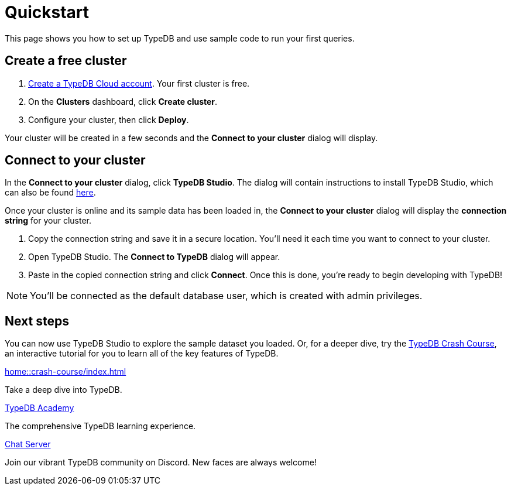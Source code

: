 = Quickstart
:keywords: start, learn, typedb, typeql, tutorial, quickstart, console, studio, database, create, insert, query
:pageTitle: Quickstart guide
:summary: Learn how to create a TypeDB database, load schema and data, perform queries.
:tabs-sync-option:
:experimental:

This page shows you how to set up TypeDB and use sample code to run your first queries.

// video::UQbdl35ymOg[youtube,role=framed]

[#_create_free_cluster]
== Create a free cluster

. https://cloud.typedb.com[Create a TypeDB Cloud account]. Your first cluster is free.
. On the *Clusters* dashboard, click *Create cluster*.
. Configure your cluster, then click *Deploy*.

Your cluster will be created in a few seconds and the *Connect to your cluster* dialog will display.


[#_connect_cluster]
== Connect to your cluster

In the *Connect to your cluster* dialog, click *TypeDB Studio*. The dialog will contain instructions to install TypeDB Studio, which can also be found xref:home::install-tools.adoc[here].

Once your cluster is online and its sample data has been loaded in, the *Connect to your cluster* dialog will display the
*connection string* for your cluster.

. Copy the connection string and save it in a secure location. You'll need it each time you want to connect to your cluster.
. Open TypeDB Studio. The *Connect to TypeDB* dialog will appear.
. Paste in the copied connection string and click *Connect*. Once this is done, you're ready to begin developing with TypeDB!

[NOTE]
====
You'll be connected as the default database user, which is created with admin privileges.
====


[#_next_steps]
== Next steps

You can now use TypeDB Studio to explore the sample dataset you loaded. Or, for a deeper dive, try the
xref:home::crash-course/index.adoc[TypeDB Crash Course], an interactive tutorial for you to learn all of
the key features of TypeDB.

[cols-3]
--
.xref:home::crash-course/index.adoc[]
[.clickable]
****
Take a deep dive into TypeDB.
****

.xref:academy::index.adoc[TypeDB Academy]
[.clickable]
****
The comprehensive TypeDB learning experience.
****

.https://typedb.com/discord[Chat Server]
[.clickable]
****
Join our vibrant TypeDB community on Discord. New faces are always welcome!
****
--


// [#_next_steps]
// == Next steps
//
// You can now use TypeDB Studio to explore the sample dataset you loaded, following the tutorials below. Or, for a deeper
// dive, try the xref:home::crash-course/index.adoc[TypeDB Crash Course], an interactive tutorial for you to learn all of
// the key features of TypeDB by building a fantasy role-playing game.
//
// [.link-panel.clickable]
// --
// image::home::java.png[Java,72,72]
//
// xref:home::explore-sample-datasets/index.adoc[Explore sample datasets →]
//
// Explore the sample dataset you created and continue your learning journey.
// --
